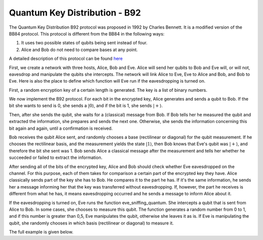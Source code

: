 Quantum Key Distribution - B92
-------------------------------
The Quantum Key Distribution B92 protocol was proposed in 1992 by Charles Bennett. It is a modified version of the BB84 protocol.
This protocol is different from the BB84 in the following ways:

1. It uses two possible states of qubits being sent instead of four.
2. Alice and Bob do not need to compare bases at any point.

A detailed description of this protocol can be found `here <http://www.rri.res.in/quic/qkdactivities.php>`__

First, we create a network with three hosts, Alice, Bob and Eve. Alice will send her qubits to Bob and Eve will, or will not, eavesdrop and manipulate the qubits she intercepts.
The network will link Alice to Eve, Eve to Alice and Bob, and Bob to Eve.
Here is also the place to define which function will Eve run if the eavesdropping is turned on.

..  code-block:: python
    :linenos:

    def build_network_b92(eve_interception):

        network = Network.get_instance()

        nodes = ['Alice','Bob','Eve']
        network.start(nodes)

        host_alice = Host('Alice')
        host_bob = Host('Bob')
        host_eve = Host('Eve')

        host_alice.add_connection('Eve')
        host_eve.add_connection('Alice')
        host_eve.add_connection('Bob')
        host_bob.add_connection('Eve')
        #adding the connections - Alice wants to transfer an encrypted message to Bob
        #The network looks like this: Alice---Eve---Bob

        host_alice.delay = 0.3
        host_bob.delay = 0.3

        #starting
        host_alice.start()
        host_bob.start()
        host_eve.start()

        network.add_host(host_alice)
        network.add_host(host_bob)
        network.add_host(host_eve)

        if eve_interception == True:
            host_eve.q_relay_sniffing = True
            host_eve.q_relay_sniffing_fn = eve_sniffing_quantum

        hosts = [host_alice,host_bob,host_eve]
        print('Made a network!')
        return network, hosts

First, a random encryption key of a certain length is generated. The key is a list of binary numbers.

..  code-block:: python
    :linenos:

    def generate_key(key_length):
        generated_key = []
        for i in range(key_length):
            generated_key.append(randint(0,1))
            print(f'Generated the key {generated_key}')
        return generated_key

We now implement the B92 protocol. For each bit in the encrypted key, Alice generates and sends a qubit to Bob.
If the bit she wants to send is 0, she sends a :math:`|0\rangle`, and if the bit is 1, she sends :math:`|+\rangle`.

Then, after she sends the qubit, she waits for a (classical) message from Bob.
If Bob tells her he measured the qubit and extracted the information, she prepares and sends the next one. 
Otherwise, she sends the information concerning this bit again and again, until a confirmation is received. 

..  code-block:: python
    :linenos:

    def sender_qkd(alice, secret_key, receiver):
        sent_qubit_counter = 0
        for bit in secret_key:
            success = False
            while success == False:
                qubit = Qubit(alice)
                if bit == 1:
                    qubit.H()
                #If we want to send 0, we'll send |0>
                #If we want to send 1, we'll send |+>
                alice.send_qubit(receiver, qubit, await_ack = True)
                message = alice.get_next_classical(receiver, wait = -1)
                if message is not None:
                    if message.content == 'qubit successfully acquired':
                        print(f'Alice sent qubit {sent_qubit_counter+1} to Bob')
                        success = True
                        sent_qubit_counter += 1
                    #if, however, message says Bob failed to measure the qubit, 
                    #Alice will resend it.


Bob receives the qubit Alice sent, and randomly chooses a base (rectilinear or diagonal) for the qubit measurement.
If he chooses the rectilinear basis, and the measurement yields the state :math:`|1\rangle`, then Bob knows that Eve's qubit was :math:`|+\rangle`, and therefore the bit she sent was 1. 
Bob sends Alice a classical message after the measurement and tells her whether he succeeded or failed to extract the information.

..  code-block:: python
    :linenos:

    def receiver_qkd(bob, key_size, sender):
        key_array = []
        received_counter = 0
        #counts the key bits successfully measured by Bob
        while received_counter < key_size:
            base = randint(0,1)
                 #0 means rectilinear basis and 1 means diagonal basis
            qubit = bob.get_data_qubit(sender,wait = wait_time)
            if qubit is not None:
                if base == 1:
                    qubit.H()
                bit = qubit.measure()
                if bit == 1:
                    if base == 1:
                        resulting_key_bit = 0
                    elif base == 0:
                        resulting_key_bit = 1
                    message_to_send = 'qubit successfully acquired'
                    key_array.append(resulting_key_bit) 
                    received_counter += 1 
                    print(f'Bob received qubit {received_counter}')
                else:
                    message_to_send = 'fail'
                bob.send_classical(sender,message_to_send, await_ack = True) 
        return key_array

After sending all of the bits of the encrypted key, Alice and Bob should check whether Eve eavesdropped on the channel.
For this purpose, each of them takes for comparison a certain part of the encrypted key they have. 
Alice classically sends part of the key she has to Bob. He compares it to the part he has. If it's the same information, he sends her a message informing her that the key was transferred without eavesdropping. If, however, the part he receives is different from what he has, it means eavesdropping occurred and he sends a message to inform Alice about it. 

..  code-block:: python
    :linenos:

    def check_key_sender(alice, key_check_alice, receiver):
        key_check_string = ''.join([str(x) for x in key_check_alice])
        print(f'Alice\'s key to check is {key_check_string}')
        alice.send_classical(receiver,key_check_string,await_ack = True)
        message_from_bob = alice.get_next_classical(receiver, wait = -1)
        #Bob tells Alice whether the key part is the same at his end.
        #If not - it means Eve eavesdropped. 
        if message_from_bob is not None:
            if message_from_bob.content == 'Success':
                print('Key is successfully verified')
            elif message_from_bob.content == 'Fail':
                print('Key has been corrupted')

..  code-block:: python
    :linenos:

    def check_key_receiver(bob, key_check_bob,sender):
        key_check_bob_string = ''.join([str(x) for x in key_check_bob])
        print(f'Bob\'s key to check is {key_check_bob_string}')
        key_from_alice = bob.get_next_classical(sender, wait = -1)
        if key_from_alice is not None:
            if key_from_alice.content == key_check_bob_string:
                bob.send_classical(sender,'Success',await_ack = True)
            else:
                bob.send_classical(sender,'Fail',await_ack = True)



If the eavesdropping is turned on, Eve runs the function eve_sniffing_quantum. She intercepts a qubit that is sent from Alice to Bob. In some cases, she chooses to measure this qubit. The function generates a random number from 0 to 1, and if this number is greater than 0,5, Eve manipulates the qubit, otherwise she leaves it as is.
If Eve is manipulating the qubit, she randomly chooses in which basis (rectilinear or diagonal) to measure it.

..  code-block:: python
    :linenos:

    def eve_sniffing_quantum(sender,receiver,qubit):
        #Eve will manipulate only part of the qubits she intercepts
        #She chooses the base in which she measures at random.
        if sender == 'Alice':
            r = random()
            if r > 0.5:
                base = randint(0,1)
                if base == 1:
                    qubit.H()
                qubit.measure(non_destructive = True)


The full example is given below.

..  code-block:: python
    :linenos:

    from qunetsim.components import Host, Network
    from qunetsim.objects import Qubit
    from qunetsim.objects import Logger
    from random import randint, random

    Logger.DISABLED = True
    wait_time = 60

    def eve_sniffing_quantum(sender,receiver,qubit):
        #Eve will manipulate only part of the qubits she intercepts
        #She chooses the base in which she measures at random.
        if sender == 'Alice':
            r = random()
            if r > 0.5:
                base = randint(0,1)
                if base == 1:
                    qubit.H()
                qubit.measure(non_destructive = True)


    def build_network_b92(eve_interception):

        network = Network.get_instance()

        nodes = ['Alice','Bob','Eve']
        network.start(nodes)

        host_alice = Host('Alice')
        host_bob = Host('Bob')
        host_eve = Host('Eve')

        host_alice.add_connection('Eve')
        host_eve.add_connection('Alice')
        host_eve.add_connection('Bob')
        host_bob.add_connection('Eve')
        #adding the connections - Alice wants to transfer an encrypted message to Bob
        #The network looks like this: Alice---Eve---Bob

        host_alice.delay = 0.3
        host_bob.delay = 0.3

        #starting
        host_alice.start()
        host_bob.start()
        host_eve.start()

        network.add_host(host_alice)
        network.add_host(host_bob)
        network.add_host(host_eve)

        if eve_interception == True:
            host_eve.q_relay_sniffing = True
            host_eve.q_relay_sniffing_fn = eve_sniffing_quantum

        hosts = [host_alice,host_bob,host_eve]
        print('Made a network!')
        return network, hosts


    def generate_key(key_length):
        generated_key = []
        for i in range(key_length):
            generated_key.append(randint(0,1))
        print(f'Generated the key {generated_key}')
        return generated_key


    def sender_qkd(alice, secret_key, receiver):
        sent_qubit_counter = 0
        for bit in secret_key:
            success = False
            while success == False:
                qubit = Qubit(alice)
                if bit == 1:
                    qubit.H()
                #If we want to send 0, we'll send |0>
                #If we want to send 1, we'll send |+>
                alice.send_qubit(receiver, qubit, await_ack = True)
                message = alice.get_next_classical(receiver, wait = -1)
                if message is not None:
                    if message.content == 'qubit successfully acquired':
                        print(f'Alice sent qubit {sent_qubit_counter+1} to Bob')
                        success = True
                        sent_qubit_counter += 1
                    #if, however, message says Bob failed to measure the qubit, 
                    #Alice will resend it.
        

    def receiver_qkd(bob, key_size, sender):
        key_array = []
        received_counter = 0
        #counts the key bits successfully measured by Bob
        while received_counter < key_size:
            base = randint(0,1)
           #0 means rectilinear basis and 1 means diagonal basis
            qubit = bob.get_data_qubit(sender,wait = wait_time)
            if qubit is not None:
                if base == 1:
                    qubit.H()
                bit = qubit.measure()
                if bit == 1:
                    if base == 1:
                        resulting_key_bit = 0
                    elif base == 0:
                        resulting_key_bit = 1
                    message_to_send = 'qubit successfully acquired'
                    key_array.append(resulting_key_bit) 
                    received_counter += 1 
                    print(f'Bob received qubit {received_counter}')
                else:
                    message_to_send = 'fail'
                bob.send_classical(sender,message_to_send, await_ack = True) 
        return key_array


    def check_key_sender(alice, key_check_alice, receiver):
        key_check_string = ''.join([str(x) for x in key_check_alice])
        print(f'Alice\'s key to check is {key_check_string}')
        alice.send_classical(receiver,key_check_string,await_ack = True)
        message_from_bob = alice.get_next_classical(receiver, wait = -1)
        #Bob tells Alice whether the key part is the same at his end.
        #If not - it means Eve eavesdropped. 
        if message_from_bob is not None:
            if message_from_bob.content == 'Success':
                print('Key is successfully verified')
            elif message_from_bob.content == 'Fail':
                print('Key has been corrupted')


    def check_key_receiver(bob, key_check_bob,sender):
        key_check_bob_string = ''.join([str(x) for x in key_check_bob])
        print(f'Bob\'s key to check is {key_check_bob_string}')
        key_from_alice = bob.get_next_classical(sender, wait = -1)
        if key_from_alice is not None:
            if key_from_alice.content == key_check_bob_string:
                bob.send_classical(sender,'Success',await_ack = True)
            else:
                bob.send_classical(sender,'Fail',await_ack = True)


    def alice_func(host, bob_id, length_of_check, key_length):
        encryption_key_binary = generate_key(key_length)
        sender_qkd(host, encryption_key_binary, bob_id)
        print('Sent all the qubits sucessfully!')
        key_to_test = encryption_key_binary[0:length_of_check]
        check_key_sender(host, key_to_test ,bob_id)


    def bob_func(host, alice_id, length_of_check, key_length):
        secret_key_bob = receiver_qkd(host, key_length, alice_id)
        key_to_test = secret_key_bob[0:length_of_check]
        check_key_receiver(host, key_to_test, alice_id)


    def b92_protocol(eve_interception, key_length, length_of_check):
        network, hosts = build_network_b92(eve_interception)
        alice = hosts[0]
        bob = hosts[1]
        bob_id = bob.host_id
        alice_id = alice.host_id

        thread_1 = alice.run_protocol(alice_func,(bob_id, length_of_check, key_length,))
        thread_2 = bob.run_protocol(bob_func,(alice_id, length_of_check, key_length,))

        thread_1.join()
        thread_2.join()

        network.stop(True)
        exit()


    if __name__ == '__main__':
        key_length = 10
        length_of_check = round(key_length/2)
        #length of part of the key used to check whether Eve listened 
        eve_interception = True
        #the eavesdropping can be turned on and off
        b92_protocol(eve_interception, key_length, length_of_check)
